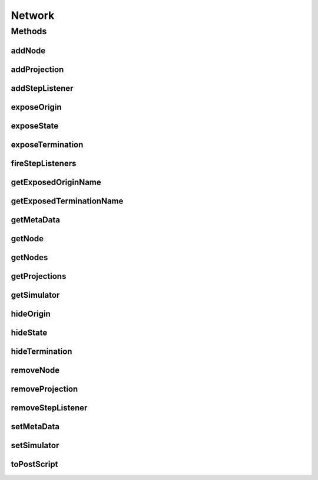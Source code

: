 .. java:import:: java.util HashMap

.. java:import:: ca.nengo.sim Simulator

.. java:import:: ca.nengo.util ScriptGenException

Network
=======

.. java:package:: ca.nengo.model
   :noindex:

.. java:type:: public interface Network extends Node, Probeable

   A neural circuit, consisting of Nodes such as Ensembles and ExternalInputs. A Network is the usual object of a simulation. If you are new to this code, what you probably want to do is create some Neurons, group them into Ensembles, connect the Ensembles in a Network, and run the Network in a Simulator.

   Note: Multiple steps are needed to add a Projection between Ensembles. First, an Origin must be created on the presynaptic Ensemble, and a Termination with the same dimensionality must be created on the post-synaptic Ensemble. Then the Origin and Termination can be connected with the method addProjection(Origin, Termination). We don't do this in one step (ie automatically create the necessary Origin and Termination as needed) because there are various ways of doing so, and in fact some types of Origins and Terminations can only be created in the course of constructing the Ensemble. Creation of an Origin or Termination can also be a complex process. Rather than try to abstract these varied procedures into something that can be driven from the Network level, we just assume here that the necessary Origins and Terminations exist, and provide a method for connecting them.

   :author: Bryan Tripp

Methods
-------
addNode
^^^^^^^

.. java:method:: public void addNode(Node node) throws StructuralException
   :outertype: Network

   :param node: Node to add to the Network
   :throws StructuralException: if the Network already contains a Node of the same name

addProjection
^^^^^^^^^^^^^

.. java:method:: public Projection addProjection(Origin origin, Termination termination) throws StructuralException
   :outertype: Network

   Connects an Origin to a Termination. Origins and Terminations belong to Ensembles (or ExternalInputs). Both the Origin and Termination must be set up before calling this method. The way to do this will depend on the Ensemble.

   :param origin: Origin (data source) of Projection.
   :param termination: Termination (data destination) of Projection.
   :throws StructuralException: if the given Origin and Termination have different dimensions, or if there is already an Origin connected to the given Termination (note that an Origin can project to multiple Terminations though).
   :return: The created Projection

addStepListener
^^^^^^^^^^^^^^^

.. java:method:: public void addStepListener(StepListener listener)
   :outertype: Network

exposeOrigin
^^^^^^^^^^^^

.. java:method:: public void exposeOrigin(Origin origin, String name)
   :outertype: Network

   Declares the given Origin as available for connection outside the Network via getOrigins(). This Origin should not be connected within this Network.

   :param origin: An Origin within this Network that is to connect to something outside this Network
   :param name: Name of the Origin as it will appear outside this Network

exposeState
^^^^^^^^^^^

.. java:method:: public void exposeState(Probeable probeable, String stateName, String name) throws StructuralException
   :outertype: Network

   Declares the given Probeable state as being available for Probing from outside this Network.

   :param probeable: A Probeable within this Network.
   :param stateName: A state of the given Probeable
   :param name: A new name with which to access this state via Network.getHistory
   :throws StructuralException: if Probeable not in the Network

exposeTermination
^^^^^^^^^^^^^^^^^

.. java:method:: public void exposeTermination(Termination termination, String name)
   :outertype: Network

   Declares the given Termination as available for connection from outside the Network via getTerminations(). This Termination should not be connected within this Network.

   :param termination: A Termination within this Network that is to connect to something outside this Network
   :param name: Name of the Termination as it will appear outside this Network

fireStepListeners
^^^^^^^^^^^^^^^^^

.. java:method:: public void fireStepListeners(float time)
   :outertype: Network

getExposedOriginName
^^^^^^^^^^^^^^^^^^^^

.. java:method:: public String getExposedOriginName(Origin insideOrigin)
   :outertype: Network

   :param insideOrigin: Origin inside the network
   :return: Name of the exposed origin given the inner origin. null if no such origin is exposed.

getExposedTerminationName
^^^^^^^^^^^^^^^^^^^^^^^^^

.. java:method:: public String getExposedTerminationName(Termination insideTermination)
   :outertype: Network

   :param insideTermination: Termination inside the network
   :return: Name of the exposed termination given the inner termination or null if no such termination is exposed.

getMetaData
^^^^^^^^^^^

.. java:method:: public Object getMetaData(String key)
   :outertype: Network

   Metadata is non-critical information about the Network (eg UI layout) that the user doesn't access directly. (Note: if there is a need for user-accessible metadata, Network could extend Configurable, but this doesn't seem to be necessary.)

   :param key: Name of a metadata item
   :return: Value of a metadata item

getNode
^^^^^^^

.. java:method:: public Node getNode(String name) throws StructuralException
   :outertype: Network

   :param name: Name of Node to remove
   :throws StructuralException: if named Node does not exist in network
   :return: Named node

getNodes
^^^^^^^^

.. java:method:: public Node[] getNodes()
   :outertype: Network

   :return: All the Nodes in the Network

getProjections
^^^^^^^^^^^^^^

.. java:method:: public Projection[] getProjections()
   :outertype: Network

   :return: All Projections in this Network

getSimulator
^^^^^^^^^^^^

.. java:method:: public Simulator getSimulator()
   :outertype: Network

   :return: The Simulator used to run this Network

hideOrigin
^^^^^^^^^^

.. java:method:: public void hideOrigin(String name) throws StructuralException
   :outertype: Network

   Undoes exposeOrigin(x, x, name).

   :param name: Name of Origin to unexpose.
   :throws StructuralException: if Origin does not exist

hideState
^^^^^^^^^

.. java:method:: public void hideState(String name)
   :outertype: Network

   Undoes exposeState(x, x, name).

   :param name: Name of state to unexpose.

hideTermination
^^^^^^^^^^^^^^^

.. java:method:: public void hideTermination(String name)
   :outertype: Network

   Undoes exposeTermination(x, x, name).

   :param name: Name of Termination to unexpose.

removeNode
^^^^^^^^^^

.. java:method:: public void removeNode(String name) throws StructuralException
   :outertype: Network

   :param name: Name of Node to remove
   :throws StructuralException: if named Node does not exist in network

removeProjection
^^^^^^^^^^^^^^^^

.. java:method:: public void removeProjection(Termination termination) throws StructuralException
   :outertype: Network

   :param termination: Termination of Projection to remove
   :throws StructuralException: if there exists no Projection between the specified Origin and Termination

removeStepListener
^^^^^^^^^^^^^^^^^^

.. java:method:: public void removeStepListener(StepListener listener)
   :outertype: Network

setMetaData
^^^^^^^^^^^

.. java:method:: public void setMetaData(String key, Object value)
   :outertype: Network

   :param key: Name of a metadata item
   :param value: Value of the named metadata item

setSimulator
^^^^^^^^^^^^

.. java:method:: public void setSimulator(Simulator simulator)
   :outertype: Network

   :param simulator: The Simulator used to run this Network

toPostScript
^^^^^^^^^^^^

.. java:method:: public String toPostScript(HashMap<String, Object> scriptData) throws ScriptGenException
   :outertype: Network

   :param scriptData: Map of class parent and prefix data for generating python script
   :throws ScriptGenException: if the node cannot be generated in script
   :return: Python script for generating special or template ensembles and terminations in the network

